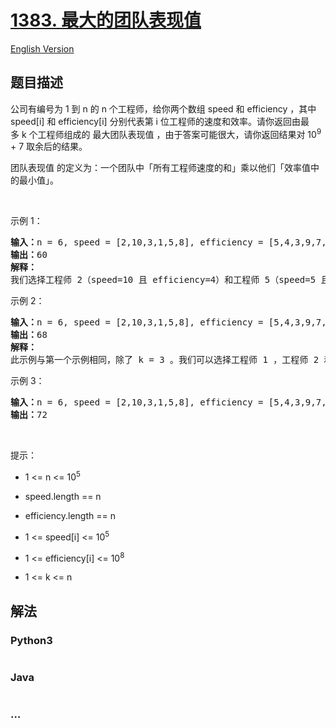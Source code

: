 * [[https://leetcode-cn.com/problems/maximum-performance-of-a-team][1383.
最大的团队表现值]]
  :PROPERTIES:
  :CUSTOM_ID: 最大的团队表现值
  :END:
[[./solution/1300-1399/1383.Maximum Performance of a Team/README_EN.org][English
Version]]

** 题目描述
   :PROPERTIES:
   :CUSTOM_ID: 题目描述
   :END:

#+begin_html
  <!-- 这里写题目描述 -->
#+end_html

#+begin_html
  <p>
#+end_html

公司有编号为 1 到 n 的 n 个工程师，给你两个数组 speed 和
efficiency ，其中 speed[i] 和 efficiency[i] 分别代表第
i 位工程师的速度和效率。请你返回由最多 k 个工程师组成的 ​​​​​​最大团队表现值 ，由于答案可能很大，请你返回结果对
10^9 + 7 取余后的结果。

#+begin_html
  </p>
#+end_html

#+begin_html
  <p>
#+end_html

团队表现值 的定义为：一个团队中「所有工程师速度的和」乘以他们「效率值中的最小值」。

#+begin_html
  </p>
#+end_html

#+begin_html
  <p>
#+end_html

 

#+begin_html
  </p>
#+end_html

#+begin_html
  <p>
#+end_html

示例 1：

#+begin_html
  </p>
#+end_html

#+begin_html
  <pre><strong>输入：</strong>n = 6, speed = [2,10,3,1,5,8], efficiency = [5,4,3,9,7,2], k = 2
  <strong>输出：</strong>60
  <strong>解释：</strong>
  我们选择工程师 2（speed=10 且 efficiency=4）和工程师 5（speed=5 且 efficiency=7）。他们的团队表现值为 performance = (10 + 5) * min(4, 7) = 60 。
  </pre>
#+end_html

#+begin_html
  <p>
#+end_html

示例 2：

#+begin_html
  </p>
#+end_html

#+begin_html
  <pre><strong>输入：</strong>n = 6, speed = [2,10,3,1,5,8], efficiency = [5,4,3,9,7,2], k = 3
  <strong>输出：</strong>68
  <strong>解释：
  </strong>此示例与第一个示例相同，除了 k = 3 。我们可以选择工程师 1 ，工程师 2 和工程师 5 得到最大的团队表现值。表现值为 performance = (2 + 10 + 5) * min(5, 4, 7) = 68 。
  </pre>
#+end_html

#+begin_html
  <p>
#+end_html

示例 3：

#+begin_html
  </p>
#+end_html

#+begin_html
  <pre><strong>输入：</strong>n = 6, speed = [2,10,3,1,5,8], efficiency = [5,4,3,9,7,2], k = 4
  <strong>输出：</strong>72
  </pre>
#+end_html

#+begin_html
  <p>
#+end_html

 

#+begin_html
  </p>
#+end_html

#+begin_html
  <p>
#+end_html

提示：

#+begin_html
  </p>
#+end_html

#+begin_html
  <ul>
#+end_html

#+begin_html
  <li>
#+end_html

1 <= n <= 10^5

#+begin_html
  </li>
#+end_html

#+begin_html
  <li>
#+end_html

speed.length == n

#+begin_html
  </li>
#+end_html

#+begin_html
  <li>
#+end_html

efficiency.length == n

#+begin_html
  </li>
#+end_html

#+begin_html
  <li>
#+end_html

1 <= speed[i] <= 10^5

#+begin_html
  </li>
#+end_html

#+begin_html
  <li>
#+end_html

1 <= efficiency[i] <= 10^8

#+begin_html
  </li>
#+end_html

#+begin_html
  <li>
#+end_html

1 <= k <= n

#+begin_html
  </li>
#+end_html

#+begin_html
  </ul>
#+end_html

** 解法
   :PROPERTIES:
   :CUSTOM_ID: 解法
   :END:

#+begin_html
  <!-- 这里可写通用的实现逻辑 -->
#+end_html

#+begin_html
  <!-- tabs:start -->
#+end_html

*** *Python3*
    :PROPERTIES:
    :CUSTOM_ID: python3
    :END:

#+begin_html
  <!-- 这里可写当前语言的特殊实现逻辑 -->
#+end_html

#+begin_src python
#+end_src

*** *Java*
    :PROPERTIES:
    :CUSTOM_ID: java
    :END:

#+begin_html
  <!-- 这里可写当前语言的特殊实现逻辑 -->
#+end_html

#+begin_src java
#+end_src

*** *...*
    :PROPERTIES:
    :CUSTOM_ID: section
    :END:
#+begin_example
#+end_example

#+begin_html
  <!-- tabs:end -->
#+end_html

